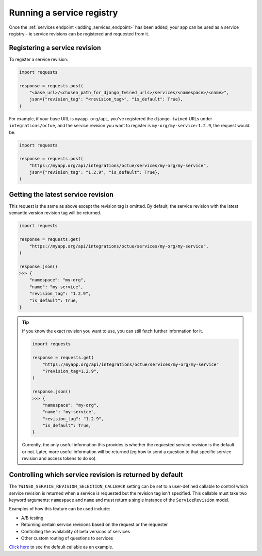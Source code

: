 .. _service_revisions:

==========================
Running a service registry
==========================
Once the :ref:`services endpoint <adding_services_endpoint>` has been added, your app can be used as a service registry -
ie service revisions can be registered and requested from it.

Registering a service revision
==============================
To register a service revision:

.. code-block:: python

    import requests

    response = requests.post(
        "<base_url>/<chosen_path_for_django_twined_urls>/services/<namespace>/<name>",
        json={"revision_tag": "<revision_tag>", "is_default": True},
    )

For example, if your base URL is ``myapp.org/api``, you've registered the ``django-twined`` URLs under
``integrations/octue``, and the service revision you want to register is ``my-org/my-service:1.2.9``, the request would
be:

.. code-block:: python

    import requests

    response = requests.post(
        "https://myapp.org/api/integrations/octue/services/my-org/my-service",
        json={"revision_tag": "1.2.9", "is_default": True},
    )

Getting the latest service revision
===================================
This request is the same as above except the revision tag is omitted. By default, the service revision with the latest
semantic version revision tag will be returned.

.. code-block:: python

    import requests

    response = requests.get(
        "https://myapp.org/api/integrations/octue/services/my-org/my-service",
    )

    response.json()
    >>> {
        "namespace": "my-org",
        "name": "my-service",
        "revision_tag": "1.2.9",
        "is_default": True,
    }

.. tip::

    If you know the exact revision you want to use, you can still fetch further information for it.

    .. code-block:: python

        import requests

        response = requests.get(
            "https://myapp.org/api/integrations/octue/services/my-org/my-service"
            "?revision_tag=1.2.9",
        )

        response.json()
        >>> {
            "namespace": "my-org",
            "name": "my-service",
            "revision_tag": "1.2.9",
            "is_default": True,
        }

    Currently, the only useful information this provides is whether the requested service revision is the default or not.
    Later, more useful information will be returned (eg how to send a question to that specific service revision and
    access tokens to do so).

Controlling which service revision is returned by default
=========================================================
The ``TWINED_SERVICE_REVISION_SELECTION_CALLBACK`` setting can be set to a user-defined callable to control which
service revision is returned when a service is requested but the revision tag isn't specified. This callable must take
two keyword arguments: ``namespace`` and ``name`` and must return a single instance of the ``ServiceRevision`` model.

Examples of how this feature can be used include:

- A/B testing
- Returning certain service revisions based on the request or the requester
- Controlling the availability of beta versions of services
- Other custom routing of questions to services

`Click here <https://github.com/octue/django-twined/blob/main/django_twined/utils/versions.py#L5>`_ to see the default
callable as an example.
